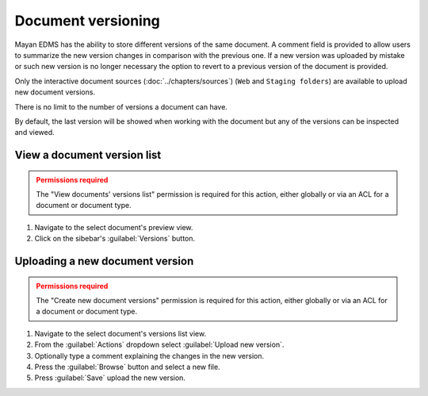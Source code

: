 *******************
Document versioning
*******************

Mayan EDMS has the ability to store different versions of the same
document. A comment field is provided to allow users to summarize the new
version changes in comparison with the previous one. If a new version was
uploaded by mistake or such new version is no longer necessary the option to
revert to a previous version of the document is provided.

.. blockdiag::

   blockdiag {
      default_shape = roundedbox
      orientation = portrait
        node_width = 200;
      version_1 [ label = "Version 1" ];
      version_2 [ label = "Version 2" ];
      document_1 [ label = "payroll_report.pdf" ];
      document_2 [ label = "payroll_report_fixed.pdf" ];
      upload_1 [ label = "payroll_report.pdf" ];
      upload_2 [ label = "payroll_report_fixed.pdf" ];

        upload_1 -> version_1 -> document_1;
        upload_2 -> version_2 -> document_2;
        document_1 -> document_2;
   }

Only the interactive document sources (:doc:`../chapters/sources`)
(``Web`` and ``Staging folders``) are available to upload new document versions.

There is no limit to the number of versions a document can have.

.. blockdiag::

    blockdiag {
        default_shape = roundedbox
        orientation = portrait
        node_width = 200;

        document [ label = "payroll_report.pdf" ];
        versions [ label = "Versions", stacked ];

        document -> versions;
   }

By default, the last version will be showed when working with the document
but any of the versions can be inspected and viewed.


View a document version list
============================

.. admonition:: Permissions required
    :class: warning

    The "View documents' versions list" permission is required for this action,
    either globally or via an ACL for a document or document type.


#. Navigate to the select document's preview view.
#. Click on the sibebar's :guilabel:`Versions` button.


Uploading a new document version
================================

.. admonition:: Permissions required
    :class: warning

    The "Create new document versions" permission is required for this action,
    either globally or via an ACL for a document or document type.


#. Navigate to the select document's versions list view.
#. From the :guilabel:`Actions` dropdown select :guilabel:`Upload new version`.
#. Optionally type a comment explaining the changes in the new version.
#. Press the :guilabel:`Browse` button and select a new file.
#. Press :guilabel:`Save` upload the new version.

